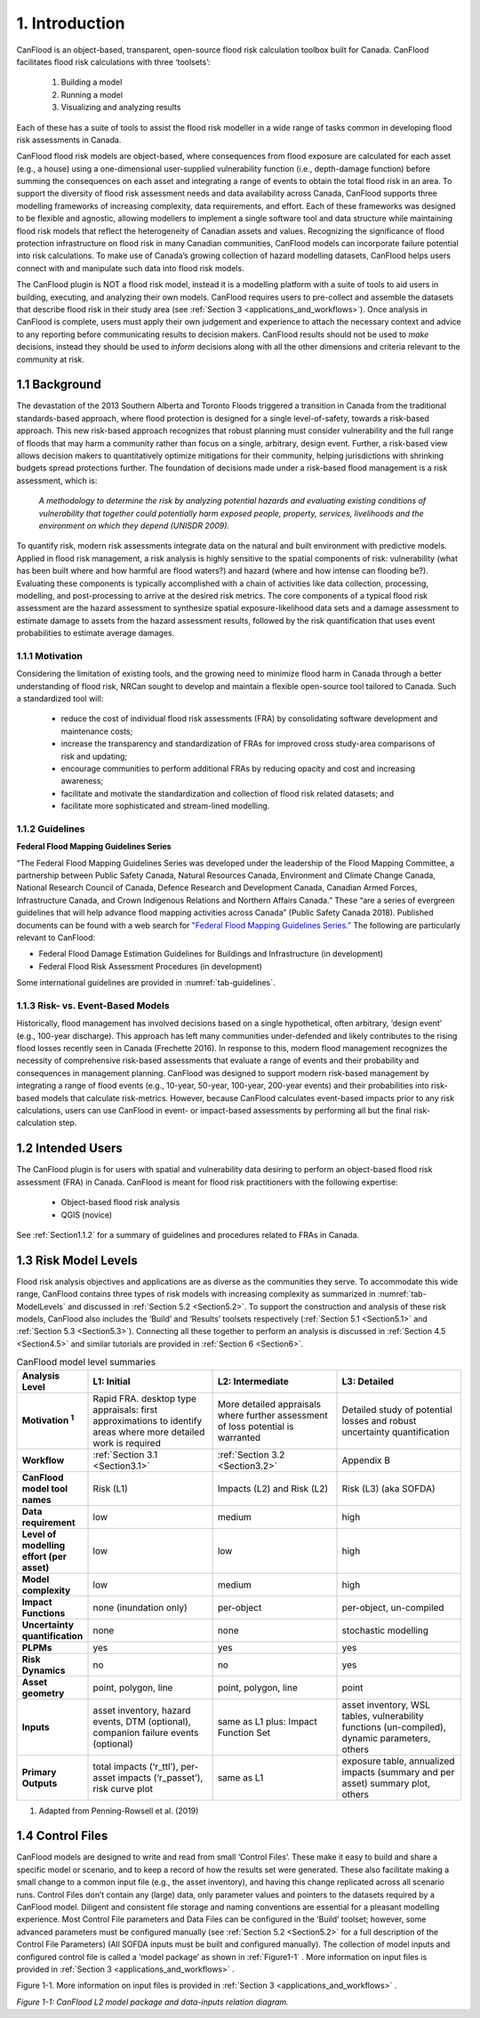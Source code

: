 

===============
1. Introduction
===============

CanFlood is an object-based, transparent, open-source flood risk calculation toolbox built for Canada. CanFlood facilitates flood risk calculations with three ‘toolsets’:

  1) Building a model  |buildimage|

  2) Running a model   |runimage|

  3) Visualizing and analyzing results   |visualimage|

Each of these has a suite of tools to assist the flood risk modeller in a wide range of tasks common in developing flood risk assessments in Canada.

CanFlood flood risk models are object-based, where consequences from flood exposure are calculated for each asset (e.g., a house) using a one-dimensional user-supplied vulnerability function (i.e., depth-damage function) before summing the consequences on each asset and integrating a range of events to obtain the total flood risk in an area. To support the diversity of flood risk assessment needs and data availability across Canada, CanFlood supports three modelling frameworks of increasing complexity, data requirements, and effort.
Each of these frameworks was designed to be flexible and agnostic, allowing modellers to implement a single software tool and data structure while maintaining flood risk models that reflect the heterogeneity of Canadian assets and values. Recognizing the significance of flood protection infrastructure on flood risk in many Canadian communities, CanFlood models can incorporate failure potential into risk calculations. To make use of Canada’s growing collection of hazard modelling datasets, CanFlood helps users connect with and manipulate such data into flood risk models.

The CanFlood plugin is NOT a flood risk model, instead it is a modelling platform with a suite of tools to aid users in building, executing, and analyzing their own models. CanFlood requires users to pre-collect and assemble the datasets that describe flood risk in their study area (see :ref:`Section 3 <applications_and_workflows>`). Once analysis in CanFlood is complete, users must apply their own judgement and experience to attach the necessary context and advice to any reporting before communicating results to decision makers. CanFlood results should not be used to *make* decisions, instead they should be used to *inform* decisions along with all the other dimensions and criteria relevant to the community at risk.


**************
1.1 Background
**************

The devastation of the 2013 Southern Alberta and Toronto Floods triggered a transition in Canada from the traditional standards-based approach, where flood protection is designed for a single level-of-safety, towards a risk-based approach. This new risk-based approach recognizes that robust planning must consider vulnerability and the full range of floods that may harm a community rather than focus on a single, arbitrary, design event. Further, a risk-based view allows decision makers to quantitatively optimize mitigations for their community, helping jurisdictions with shrinking budgets spread protections further. The foundation of decisions made under a risk-based flood management is a risk assessment, which is:

   *A methodology to determine the risk by analyzing potential hazards and evaluating existing conditions of vulnerability that together could potentially harm exposed people, property, services, livelihoods and the environment on which they depend (UNISDR 2009).*

To quantify risk, modern risk assessments integrate data on the natural and built environment with predictive models. Applied in flood risk management, a risk analysis is highly sensitive to the spatial components of risk: vulnerability (what has been built where and how harmful are flood waters?) and hazard (where and how intense can flooding be?). Evaluating these components is typically accomplished with a chain of activities like data collection, processing, modelling, and post-processing to arrive at the desired risk metrics. The core components of a typical flood risk assessment are the hazard assessment to synthesize spatial exposure-likelihood data sets and a damage assessment to estimate damage to assets from the hazard assessment results, followed by the risk quantification that uses event probabilities to estimate average damages.


1.1.1 Motivation
================

Considering the limitation of existing tools, and the growing need to minimize flood harm in Canada through a better understanding of flood risk, NRCan sought to develop and maintain a flexible open-source tool tailored to Canada. Such a standardized tool will:

  • reduce the cost of individual flood risk assessments (FRA) by consolidating software development and maintenance costs;

  • increase the transparency and standardization of FRAs for improved cross study-area comparisons of risk and updating;

  • encourage communities to perform additional FRAs by reducing opacity and cost and increasing awareness;

  • facilitate and motivate the standardization and collection of flood risk related datasets; and

  • facilitate more sophisticated and stream-lined modelling.



1.1.2 Guidelines
================

**Federal Flood Mapping Guidelines Series**

“The Federal Flood Mapping Guidelines Series was developed under the leadership of the Flood Mapping Committee, a partnership between Public Safety Canada, Natural Resources Canada, Environment and Climate Change Canada, National Research Council of Canada, Defence Research and Development Canada, Canadian Armed Forces, Infrastructure Canada, and Crown Indigenous Relations and Northern Affairs Canada.” These “are a series of evergreen guidelines that will help advance flood mapping activities across Canada” (Public Safety Canada 2018). Published documents can be found with a web search for `"Federal Flood Mapping Guidelines Series.” <https://www.publicsafety.gc.ca/cnt/mrgnc-mngmnt/dsstr-prvntn-mtgtn/ndmp/fldpln-mppng-en.aspx>`__ The following are particularly relevant to CanFlood:

• Federal Flood Damage Estimation Guidelines for Buildings and Infrastructure (in development)

• Federal Flood Risk Assessment Procedures (in development)

Some international guidelines are provided in :numref:`tab-guidelines`.

.. _tab-guidelines:


.. table:: International Guidelines
   :class: longtable

   .. csv-table::
      :file: tables/international_guidelines.csv
      :widths: 30, 30
      :header-rows: 1








1.1.3 Risk- vs. Event-Based Models
==================================

Historically, flood management has involved decisions based on a single hypothetical, often arbitrary, ‘design event’ (e.g., 100-year discharge).
This approach has left many communities under-defended and likely contributes to the rising flood losses recently seen in Canada (Frechette 2016).
In response to this, modern flood management recognizes the necessity of comprehensive risk-based assessments that evaluate a range of events and their probability and consequences in management planning.
CanFlood was designed to support modern risk-based management by integrating a range of flood events (e.g., 10-year, 50-year, 100-year, 200-year events) and their probabilities into risk-based models that calculate risk-metrics.
However, because CanFlood calculates event-based impacts prior to any risk calculations, users can use CanFlood in event- or impact-based assessments by performing all but the final risk-calculation step.

******************
1.2 Intended Users
******************

The CanFlood plugin is for users with spatial and vulnerability data desiring to perform an object-based flood risk assessment (FRA) in Canada. CanFlood is meant for flood risk practitioners with the following expertise:

   • Object-based flood risk analysis
   • QGIS (novice)

See :ref:`Section1.1.2` for a summary of guidelines and procedures related to FRAs in Canada.

.. _Section1.3:

*********************
1.3 Risk Model Levels
*********************

Flood risk analysis objectives and applications are as diverse as the communities they serve.
To accommodate this wide range, CanFlood contains three types of risk models with increasing complexity as summarized in :numref:`tab-ModelLevels` and discussed in :ref:`Section 5.2 <Section5.2>`.
To support the construction and analysis of these risk models, CanFlood also includes the ‘Build’ and ‘Results’ toolsets respectively (:ref:`Section 5.1 <Section5.1>` and :ref:`Section 5.3 <Section5.3>`).
Connecting all these together to perform an analysis is discussed in :ref:`Section 4.5 <Section4.5>` and similar tutorials are provided in :ref:`Section 6 <Section6>`.

.. _tab-ModelLevels:

.. list-table:: CanFlood model level summaries
    :header-rows: 1
    :stub-columns: 1
    :widths: 20, 50, 50, 50

    * - Analysis Level
      - L1: Initial
      - L2: Intermediate
      - L3: Detailed
    * - Motivation :sup:`1`
      - Rapid FRA. desktop type appraisals: first approximations to identify areas where more detailed work is required
      - More detailed appraisals where further assessment of loss potential is warranted
      - Detailed study of potential losses and robust uncertainty quantification
    * - Workflow 
      - :ref:`Section 3.1 <Section3.1>`
      - :ref:`Section 3.2 <Section3.2>`
      - Appendix B
    * - CanFlood model tool names
      - Risk (L1)
      - Impacts (L2) and Risk (L2)
      - Risk (L3) (aka SOFDA)
    * - Data requirement 
      - low
      - medium
      - high
    * - Level of modelling effort (per asset) 
      - low
      - low
      - high
    * - Model complexity
      - low
      - medium
      - high
    * - Impact Functions
      - none (inundation only)
      - per-object
      - per-object, un-compiled
    * - Uncertainty quantification 
      - none
      - none
      - stochastic modelling
    * - PLPMs  
      - yes
      - yes
      - yes
    * - Risk Dynamics 
      - no
      - no
      - yes
    * - Asset geometry
      - point, polygon, line
      - point, polygon, line
      - point
    * - Inputs 
      - asset inventory, hazard events, DTM (optional), companion failure events (optional)
      - same as L1 plus: Impact Function Set
      - asset inventory, WSL tables, vulnerability functions (un-compiled), dynamic parameters, others
    * - Primary Outputs
      - total impacts (‘r_ttl’), per-asset impacts (‘r_passet’), risk curve plot
      - same as L1
      - exposure table, annualized impacts (summary and per asset) summary plot, others 

1. Adapted from Penning-Rowsell et al. (2019)

.. _Section1.4:

*****************
1.4 Control Files
*****************

CanFlood models are designed to write and read from small ‘Control Files’.
These make it easy to build and share a specific model or scenario, and to keep a record of how the results set were generated. These also facilitate making a small change to a common input file (e.g., the asset inventory), and having this change replicated across all scenario runs. Control Files don’t contain any (large) data, only parameter values and pointers to the datasets required by a CanFlood model.
Diligent and consistent file storage and naming conventions are essential for a pleasant modelling experience. Most Control File parameters and Data Files can be configured in the ‘Build’ toolset; however, some advanced parameters must be configured manually (see :ref:`Section 5.2 <Section5.2>` for a full description of the Control File Parameters) (All SOFDA inputs must be built and configured manually).
The collection of model inputs and configured control file is called a ‘model package’ as shown in :ref:`Figure1-1` . More information on input files is provided in :ref:`Section 3 <applications_and_workflows>` .

.. _Figure1-1:

Figure 1-1. More information on input files is provided in :ref:`Section 3 <applications_and_workflows>` .

.. image:: /_static/intro_1_4_conrol_files.jpg

*Figure 1-1: CanFlood L2 model package and data-inputs relation diagram.*

.. |buildimage| image:: /_static/build_image.jpg
   :align: middle
   :width: 22

.. |runimage| image:: /_static/run_image.jpg
   :align: middle
   :width: 22

.. |visualimage| image:: /_static/visual_image.jpg
   :align: middle
   :width: 22